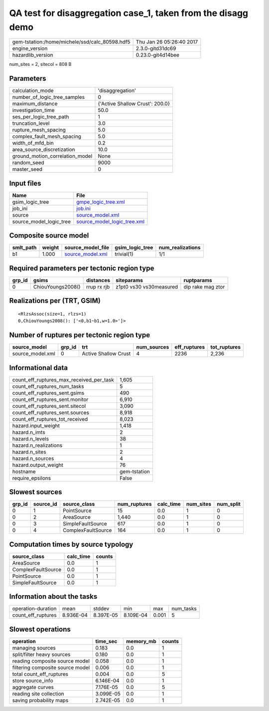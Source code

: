 QA test for disaggregation case_1, taken from the disagg demo
=============================================================

============================================== ========================
gem-tstation:/home/michele/ssd/calc_80598.hdf5 Thu Jan 26 05:26:40 2017
engine_version                                 2.3.0-gitd31dc69        
hazardlib_version                              0.23.0-git4d14bee       
============================================== ========================

num_sites = 2, sitecol = 808 B

Parameters
----------
=============================== ===============================
calculation_mode                'disaggregation'               
number_of_logic_tree_samples    0                              
maximum_distance                {'Active Shallow Crust': 200.0}
investigation_time              50.0                           
ses_per_logic_tree_path         1                              
truncation_level                3.0                            
rupture_mesh_spacing            5.0                            
complex_fault_mesh_spacing      5.0                            
width_of_mfd_bin                0.2                            
area_source_discretization      10.0                           
ground_motion_correlation_model None                           
random_seed                     9000                           
master_seed                     0                              
=============================== ===============================

Input files
-----------
======================= ============================================================
Name                    File                                                        
======================= ============================================================
gsim_logic_tree         `gmpe_logic_tree.xml <gmpe_logic_tree.xml>`_                
job_ini                 `job.ini <job.ini>`_                                        
source                  `source_model.xml <source_model.xml>`_                      
source_model_logic_tree `source_model_logic_tree.xml <source_model_logic_tree.xml>`_
======================= ============================================================

Composite source model
----------------------
========= ====== ====================================== =============== ================
smlt_path weight source_model_file                      gsim_logic_tree num_realizations
========= ====== ====================================== =============== ================
b1        1.000  `source_model.xml <source_model.xml>`_ trivial(1)      1/1             
========= ====== ====================================== =============== ================

Required parameters per tectonic region type
--------------------------------------------
====== ================= =========== ======================= =================
grp_id gsims             distances   siteparams              ruptparams       
====== ================= =========== ======================= =================
0      ChiouYoungs2008() rrup rx rjb z1pt0 vs30 vs30measured dip rake mag ztor
====== ================= =========== ======================= =================

Realizations per (TRT, GSIM)
----------------------------

::

  <RlzsAssoc(size=1, rlzs=1)
  0,ChiouYoungs2008(): ['<0,b1~b1,w=1.0>']>

Number of ruptures per tectonic region type
-------------------------------------------
================ ====== ==================== =========== ============ ============
source_model     grp_id trt                  num_sources eff_ruptures tot_ruptures
================ ====== ==================== =========== ============ ============
source_model.xml 0      Active Shallow Crust 4           2236         2,236       
================ ====== ==================== =========== ============ ============

Informational data
------------------
=========================================== ============
count_eff_ruptures_max_received_per_task    1,605       
count_eff_ruptures_num_tasks                5           
count_eff_ruptures_sent.gsims               490         
count_eff_ruptures_sent.monitor             6,910       
count_eff_ruptures_sent.sitecol             3,090       
count_eff_ruptures_sent.sources             8,918       
count_eff_ruptures_tot_received             8,023       
hazard.input_weight                         1,418       
hazard.n_imts                               2           
hazard.n_levels                             38          
hazard.n_realizations                       1           
hazard.n_sites                              2           
hazard.n_sources                            4           
hazard.output_weight                        76          
hostname                                    gem-tstation
require_epsilons                            False       
=========================================== ============

Slowest sources
---------------
====== ========= ================== ============ ========= ========= =========
grp_id source_id source_class       num_ruptures calc_time num_sites num_split
====== ========= ================== ============ ========= ========= =========
0      1         PointSource        15           0.0       1         0        
0      2         AreaSource         1,440        0.0       1         0        
0      3         SimpleFaultSource  617          0.0       1         0        
0      4         ComplexFaultSource 164          0.0       1         0        
====== ========= ================== ============ ========= ========= =========

Computation times by source typology
------------------------------------
================== ========= ======
source_class       calc_time counts
================== ========= ======
AreaSource         0.0       1     
ComplexFaultSource 0.0       1     
PointSource        0.0       1     
SimpleFaultSource  0.0       1     
================== ========= ======

Information about the tasks
---------------------------
================== ========= ========= ========= ===== =========
operation-duration mean      stddev    min       max   num_tasks
count_eff_ruptures 8.936E-04 8.397E-05 8.109E-04 0.001 5        
================== ========= ========= ========= ===== =========

Slowest operations
------------------
================================ ========= ========= ======
operation                        time_sec  memory_mb counts
================================ ========= ========= ======
managing sources                 0.183     0.0       1     
split/filter heavy sources       0.180     0.0       1     
reading composite source model   0.058     0.0       1     
filtering composite source model 0.006     0.0       1     
total count_eff_ruptures         0.004     0.0       5     
store source_info                6.146E-04 0.0       1     
aggregate curves                 7.176E-05 0.0       5     
reading site collection          3.099E-05 0.0       1     
saving probability maps          2.742E-05 0.0       1     
================================ ========= ========= ======